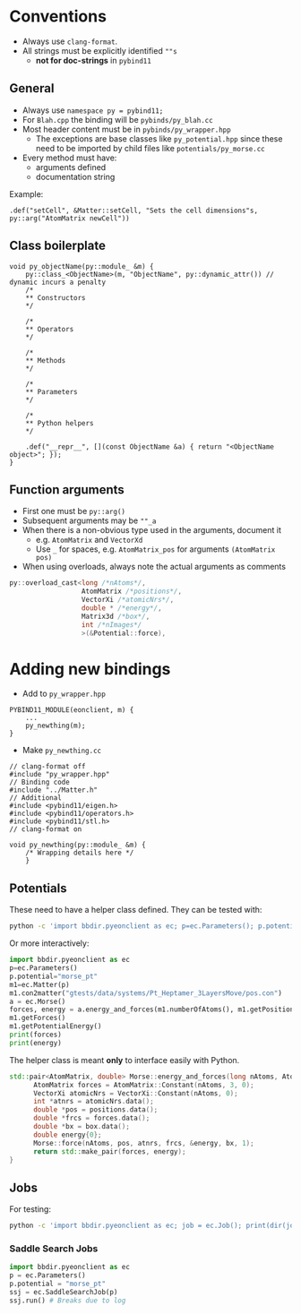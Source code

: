 * Conventions
- Always use ~clang-format~.
- All strings must be explicitly identified ~""s~
  + **not for doc-strings** in ~pybind11~
** General
- Always use ~namespace py = pybind11;~
- For ~Blah.cpp~ the binding will be ~pybinds/py_blah.cc~
- Most header content must be in ~pybinds/py_wrapper.hpp~
  + The exceptions are base classes like ~py_potential.hpp~ since these need to be imported by child files like ~potentials/py_morse.cc~
- Every method must have:
  + arguments defined
  + documentation string
Example:
#+begin_src c++
.def("setCell", &Matter::setCell, "Sets the cell dimensions"s, py::arg("AtomMatrix newCell"))
#+end_src
** Class boilerplate

#+begin_src c++
void py_objectName(py::module_ &m) {
    py::class_<ObjectName>(m, "ObjectName", py::dynamic_attr()) // dynamic incurs a penalty
    /*
    ,** Constructors
    ,*/

    /*
    ,** Operators
    ,*/

    /*
    ,** Methods
    ,*/

    /*
    ,** Parameters
    ,*/

    /*
    ,** Python helpers
    ,*/

    .def("__repr__", [](const ObjectName &a) { return "<ObjectName object>"; });
}
#+end_src

** Function arguments
- First one must be ~py::arg()~
- Subsequent arguments may be ~""_a~
- When there is a non-obvious type used in the arguments, document it
  - e.g. ~AtomMatrix~ and ~VectorXd~
  - Use ~_~ for spaces, e.g. ~AtomMatrix_pos~ for arguments ~(AtomMatrix pos)~
- When using overloads, always note the actual arguments as comments
#+begin_src cpp
             py::overload_cast<long /*nAtoms*/,
                               AtomMatrix /*positions*/,
                               VectorXi /*atomicNrs*/,
                               double * /*energy*/,
                               Matrix3d /*box*/,
                               int /*nImages*/
                               >(&Potential::force),
#+end_src
* Adding new bindings
- Add to ~py_wrapper.hpp~
#+begin_src c++
PYBIND11_MODULE(eonclient, m) {
    ...
    py_newthing(m);
}
#+end_src
- Make ~py_newthing.cc~
#+begin_src c++
// clang-format off
#include "py_wrapper.hpp"
// Binding code
#include "../Matter.h"
// Additional
#include <pybind11/eigen.h>
#include <pybind11/operators.h>
#include <pybind11/stl.h>
// clang-format on

void py_newthing(py::module_ &m) {
    /* Wrapping details here */
    }
#+end_src
** Potentials
These need to have a helper class defined. They can be tested with:
#+begin_src bash
python -c 'import bbdir.pyeonclient as ec; p=ec.Parameters(); p.potential="morse_pt"; m1=ec.Matter(p); m1.con2matter("pos.con"); a = ec.Morse(); forces, energy = a.energy_and_forces(m1.numberOfAtoms(), m1.getPositions(), m1.getCell()); print(forces); print(energy)'
#+end_src
Or more interactively:
#+begin_src python
import bbdir.pyeonclient as ec
p=ec.Parameters()
p.potential="morse_pt"
m1=ec.Matter(p)
m1.con2matter("gtests/data/systems/Pt_Heptamer_3LayersMove/pos.con")
a = ec.Morse()
forces, energy = a.energy_and_forces(m1.numberOfAtoms(), m1.getPositions(), m1.getCell())
m1.getForces()
m1.getPotentialEnergy()
print(forces)
print(energy)
#+end_src
The helper class is meant *only* to interface easily with Python.
#+begin_src cpp
std::pair<AtomMatrix, double> Morse::energy_and_forces(long nAtoms, AtomMatrix positions, Matrix3d box){
      AtomMatrix forces = AtomMatrix::Constant(nAtoms, 3, 0);
      VectorXi atomicNrs = VectorXi::Constant(nAtoms, 0);
      int *atnrs = atomicNrs.data();
      double *pos = positions.data();
      double *frcs = forces.data();
      double *bx = box.data();
      double energy{0};
      Morse::force(nAtoms, pos, atnrs, frcs, &energy, bx, 1);
      return std::make_pair(forces, energy);
}
#+end_src
** Jobs
For testing:
#+begin_src bash
python -c 'import bbdir.pyeonclient as ec; job = ec.Job(); print(dir(job)); print(job.BASIN_HOPPING)'
#+end_src
*** Saddle Search Jobs
#+begin_src python
import bbdir.pyeonclient as ec
p = ec.Parameters()
p.potential = "morse_pt"
ssj = ec.SaddleSearchJob(p)
ssj.run() # Breaks due to log
#+end_src
